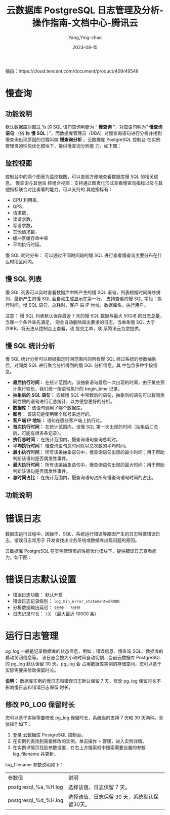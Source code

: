 :PROPERTIES:
:ID:       d8c43027-6777-40cd-a3d0-620b9b2f448a
:NOTER_DOCUMENT: https://cloud.tencent.com/document/product/409/10790
:NOTER_OPEN: eww
:CUSTOM_ID: h:a346fe01-6c5d-4f8b-ad54-7e962497324b
:END:
#+TITLE: 云数据库 PostgreSQL 日志管理及分析-操作指南-文档中心-腾讯云
#+AUTHOR: Yang,Ying-chao
#+EMAIL:  yang.yingchao@qq.com
#+DATE:   2023-08-15
#+OPTIONS:  ^:nil _:nil H:7 num:t toc:2 \n:nil ::t |:t -:t f:t *:t tex:t d:(HIDE) tags:not-in-toc
#+STARTUP:  align nodlcheck oddeven lognotestate
#+SEQ_TODO: TODO(t) INPROGRESS(i) WAITING(w@) | DONE(d) CANCELED(c@)
#+LANGUAGE: en
#+TAGS:     noexport(n)
#+EXCLUDE_TAGS: noexport
#+FILETAGS: :慢查询:pg:

摘自：https://cloud.tencent.com/document/product/409/49546

* 慢查询
:PROPERTIES:
:NOTER_DOCUMENT: https://cloud.tencent.com/document/product/409/10790
:NOTER_OPEN: eww
:NOTER_PAGE: 141
:CUSTOM_ID: h:6019344d-20aa-4954-b9ed-429bc6cf3cdc
:END:

** 功能说明
:PROPERTIES:
:NOTER_DOCUMENT: https://cloud.tencent.com/document/product/409/10790
:NOTER_OPEN: eww
:NOTER_PAGE: 141
:CUSTOM_ID: h:d92eb969-c035-4657-ac55-97449699f838
:END:

默认数据库对超过 1s 的 SQL 语句查询判断为 “ *慢查询* ”，对应语句称为“ *慢查询语句* （俗
称 *慢 SQL* ）”，而数据库管理员（DBA）对慢查询语句进行分析并找到慢查询出现原因的过程叫做
*慢查询分析* 。﻿云数据库 PostgreSQL 控制台 在实例管理页的性能优化模块下，提供慢查询分析能
力。如下图：


#+CAPTION:
#+NAME: fig:64ec9ef692ae5c01e9e4db61bac23b00
#+DOWNLOADED: https://qcloudimg.tencent-cloud.cn/image/document/64ec9ef692ae5c01e9e4db61bac23b00.png @ 2023-08-15 09:04:16
#+attr_html: :width 800px
#+attr_org: :width 800px
[[file:images/10790/64ec9ef692ae5c01e9e4db61bac23b00.png]]


** 监控视图
:PROPERTIES:
:NOTER_DOCUMENT: https://cloud.tencent.com/document/product/409/10790
:NOTER_OPEN: eww
:NOTER_PAGE: 305
:CUSTOM_ID: h:48d6dc25-ade1-49c2-9ce0-01d0ecbd8a70
:END:
控制台中的两个图表为监控视图，可以直观方便地查看数据库慢 SQL 的相关信息。 慢查询与其他监
控组合视图：支持通过图表化形式查看慢查询指标以及与其他指标联合对比查看的能力。可以支持的
其他指标有：
- CPU 利用率，
- QPS，
- 请求数，
- 读请求数，
- 写请求数，
- 其他请求数，
- 缓冲区缓存命中率
- 平均执行时延。

慢 SQL 耗时分布： 可以通过不同时间段的慢 SQL 进行查看慢查询主要分布在什么时段区间内。


** 慢 SQL 列表
:PROPERTIES:
:NOTER_DOCUMENT: https://cloud.tencent.com/document/product/409/10790
:NOTER_OPEN: eww
:NOTER_PAGE: 517
:CUSTOM_ID: h:07fca319-fb97-4c7b-a284-91bad80ce140
:END:
慢 SQL 列表可以实时查看数据库中所产生的慢 SQL 语句，列表根据时间降序排列，最新产生的慢
SQL 会自动生成显示在第一行。 支持查看的慢 SQL 字段：执行时间，慢 SQL 语句，总耗时，客户
端 IP 地址，数据库名，执行用户。

注意： 慢 SQL 列表默认保存最近 7 天的慢 SQL 数据与最大 50GiB 的日志总量，当哪一个条件率先满足，
则会自动删除超出要求的日志。当单条慢 SQL 大于 20KB，将无法从控制台上查看，请 提交工单，联
系腾讯云为您提供。


** 慢 SQL 统计分析
:PROPERTIES:
:NOTER_DOCUMENT: https://cloud.tencent.com/document/product/409/10790
:NOTER_OPEN: eww
:NOTER_PAGE: 756
:CUSTOM_ID: h:e8ff9b3e-464b-436e-8cee-3fabc34a65b1
:END:

慢 SQL 统计分析可以根据指定时间范围内的所有慢 SQL 经过系统的参数抽象后，对同类 SQL 进行聚合分析得到的慢 SQL 分析信息。其
中包含多种字段信息。
- *最后执行时间：* 在统计范围内，该抽象语句最后一次出现的时间，由于某些预计执行较长，我们统一按语句执行的 begin_time 记录。
- *抽象后的 SQL 语句：* 去掉慢 SQL 中常数后的语句，抽象后的语句可以将同类同性质的语句进行汇总统计，以方便您更好的分析。
- *数据库：* 该语句调用了哪个数据库。
- *账号：* 该语句是使用哪个账号来运行的。
- *客户端 IP 地址：* 语句在哪些客户端上执行过。
- *首次执行时间：* 在统计范围内，该慢 SQL 第一次出现的时间（抽象后汇总后，可能有很多条记录）。
- *执行总时间：* 在统计范围内，慢查询语句查询总耗时。
- *平均执行时间：* 慢查询语句总时间除以总次数的平均时间。
- *最小执行时间：* 所有该条抽象语句中，慢查询语句出现的最小时间；用于帮助判断该语句是否偶发性事件。
- *最大执行时间：* 所有该条抽象语句中，慢查询语句出现的最大时间；用于帮助判断该语句是否偶发性事件。
- *总时间占比：* 在统计范围内，慢查询语句占所有慢查询语句时间的占比。


** 功能说明
:PROPERTIES:
:NOTER_DOCUMENT: https://cloud.tencent.com/document/product/409/10791
:NOTER_OPEN: eww
:NOTER_PAGE: 413
:CUSTOM_ID: h:ec0e6696-823d-4eb2-8916-b979e9aa045b
:END:


* 错误日志
:PROPERTIES:
:NOTER_DOCUMENT: https://cloud.tencent.com/document/product/409/10791
:NOTER_OPEN: eww
:NOTER_PAGE: 304
:CUSTOM_ID: h:674b234e-48fd-42bf-a2ce-904622df68ef
:END:

数据库运行过程中，因操作、SQL、系统运行错误等原因产生的日志叫做错误日志，错误日志常用于
开发者找出业务系统或数据库出现问题的原因。

云数据库 PostgreSQL 在实例管理页的性能优化模块下，提供错误日志查看能力。如下图：


#+CAPTION:
#+NAME: fig:3cc9ca2b764a79032fa9055618df448f
#+DOWNLOADED: https://qcloudimg.tencent-cloud.cn/image/document/3cc9ca2b764a79032fa9055618df448f.png @ 2023-08-15 09:37:31
#+attr_html: :width 800px
#+attr_org: :width 800px
[[file:images/10790/3cc9ca2b764a79032fa9055618df448f.png]]


* 错误日志默认设置
:PROPERTIES:
:NOTER_DOCUMENT: https://cloud.tencent.com/document/product/409/10791
:NOTER_OPEN: eww
:NOTER_PAGE: 544
:CUSTOM_ID: h:224bdb02-4654-4c42-963f-6e8ca391f4e9
:END:

- 错误日志功能： 默认开启
- 错误日志记录级别： =log_min_error_statement=ERROR=
- 分析数据输出延迟： =1分钟 - 5分钟=
- 日志记录时长：  =7天= （最大最近 10000 条）

* 运行日志管理
:PROPERTIES:
:CUSTOM_ID: h:62c155e2-aeaa-4b3e-9e5e-e1c5ac54a187
:END:
:PROPERTIES:
:CUSTOM_ID: h:080465e3-1261-4a03-8ee6-0562db8aced3
:NOTER_DOCUMENT: https://cloud.tencent.com/document/product/409/95763
:NOTER_OPEN: eww
:NOTER_PAGE: 1

** PG_LOG 介绍
:PROPERTIES:
:CUSTOM_ID: h:a3fb6be9-2579-4a55-a635-798f91063de3
:END:

pg_log 一般是记录数据库的状态信息，例如：错误信息、慢查询 SQL、数据库的启动关闭信息等。
该日志会按大小和时间自动切割，当前云数据库 PostgreSQL 的 pg_log 默认保留 30 天。pg_log 会
占用数据库实例的存储空间，您可以基于实际需要来修改保留时长。

*说明：*
数据库实例的慢日志和错误日志默认保留 7 天，修改 pg_log 保留时长不影响慢日志和错误日志保留
时长。

** 修改 PG_LOG 保留时长
:PROPERTIES:
:CUSTOM_ID: h:f07d52de-34f0-4c36-84ed-b1592578e807
:END:

您可以基于实际需要修改 pg_log 保留时长，系统当前支持 7 天和 30 天两种。具体操作如下：
1. 登录 云数据库 PostgreSQL 控制台。
2. 在实例列表找到需要修改的实例，单击操作 > 管理，进入实例详情。
3. 在实例详情页找到参数设置，在右上方搜索框中搜索需要设置的参数 log_filename 并更新。

log_filename 参数说明如下：

| 参数值                | 说明                                 |
| postgresql_%a_%H.log | 选择该值，日志保留 7 天。                 |
| postgresql_%d_%H.log | 选择该值，日志保留 30 天，系统默认保留30天。 |
